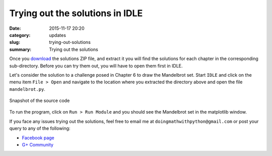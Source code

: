 Trying out the solutions in IDLE
================================
:date: 2015-11-17 20:20
:category: updates
:slug: trying-out-solutions
:summary: Trying out the solutions

Once you `download
<https://www.nostarch.com/download/doingmath_code.zip>`__ the solutions ZIP file, and extract it you will
find the solutions for each chapter in the corresponding 
sub-directory. Before you can try them out, you will have to open
them first in IDLE.

Let's consider the solution to a challenge posed in Chapter 6 to draw
the Mandelbrot set. Start ``IDLE`` and click on the menu item ``File >
Open`` and navigate to the location where you extracted the directory
above and open the file ``mandelbrot.py``.

.. figure:: {filename}/images/idle-1.png
   :align: center
   :alt: IDLE window

   Snapshot of the source code

To run the program, click on ``Run > Run Module`` and you should see
the Mandelbrot set in the matplotlib window.

.. image:: {filename}/images/idle-2.png
   :align: center
   :alt: Mandelbrot Set

If you face any issues trying out the solutions, feel free to email me
at ``doingmathwithpython@gmail.com`` or post your query to any of the
following:

- `Facebook page <https://www.facebook.com/doingmathwithpython>`__
- `G+ Community <https://plus.google.com/u/0/communities/113121562865298236232>`__
